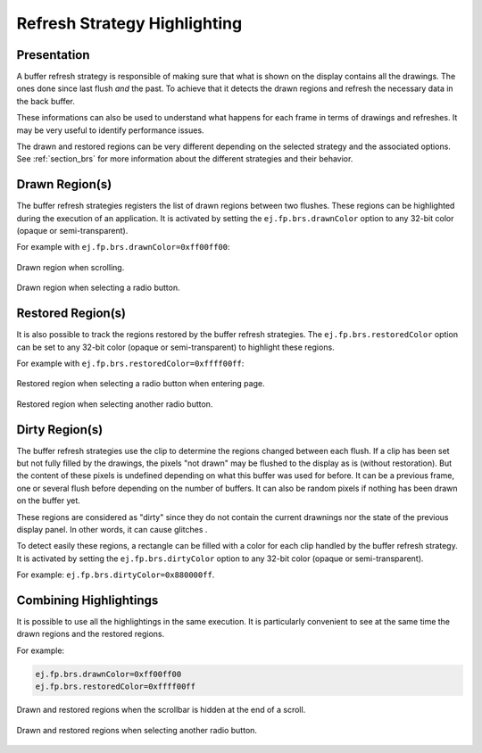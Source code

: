 .. _refresh_strategy_highlighting:

Refresh Strategy Highlighting
=============================

Presentation
------------

A buffer refresh strategy is responsible of making sure that what is shown on the display contains all the drawings.
The ones done since last flush *and* the past.
To achieve that it detects the drawn regions and refresh the necessary data in the back buffer.

These informations can also be used to understand what happens for each frame in terms of drawings and refreshes.
It may be very useful to identify performance issues.

The drawn and restored regions can be very different depending on the selected strategy and the associated options.
See :ref:`section_brs` for more information about the different strategies and their behavior.

.. _refresh_drawn_regions:

Drawn Region(s)
---------------

The buffer refresh strategies registers the list of drawn regions between two flushes.
These regions can be highlighted during the execution of an application.
It is activated by setting the ``ej.fp.brs.drawnColor`` option to any 32-bit color (opaque or semi-transparent).

For example with ``ej.fp.brs.drawnColor=0xff00ff00``:

.. figure:: images/highlight_drawn_scroll.png
   :align: center

   Drawn region when scrolling.

.. figure:: images/highlight_drawn_radio.png
   :align: center

   Drawn region when selecting a radio button.

.. _refresh_restored_regions:

Restored Region(s)
------------------

It is also possible to track the regions restored by the buffer refresh strategies.
The ``ej.fp.brs.restoredColor`` option can be set to any 32-bit color (opaque or semi-transparent) to highlight these regions.

For example with ``ej.fp.brs.restoredColor=0xffff00ff``:

.. figure:: images/highlight_restored_radio_full.png
   :align: center

   Restored region when selecting a radio button when entering page.

.. figure:: images/highlight_restored_radio_unique.png
   :align: center

   Restored region when selecting another radio button.

.. _refresh_dirty_regions:

Dirty Region(s)
---------------

The buffer refresh strategies use the clip to determine the regions changed between each flush.
If a clip has been set but not fully filled by the drawings, the pixels "not drawn" may be flushed to the display as is (without restoration).
But the content of these pixels is undefined depending on what this buffer was used for before.
It can be a previous frame, one or several flush before depending on the number of buffers.
It can also be random pixels if nothing has been drawn on the buffer yet.

These regions are considered as "dirty" since they do not contain the current drawnings nor the state of the previous display panel.
In other words, it can cause glitches .

To detect easily these regions, a rectangle can be filled with a color for each clip handled by the buffer refresh strategy.
It is activated by setting the ``ej.fp.brs.dirtyColor`` option to any 32-bit color (opaque or semi-transparent).

For example: ``ej.fp.brs.dirtyColor=0x880000ff``.

Combining Highlightings
-----------------------

It is possible to use all the highlightings in the same execution.
It is particularly convenient to see at the same time the drawn regions and the restored regions.

For example:

.. code-block:: properties

   ej.fp.brs.drawnColor=0xff00ff00
   ej.fp.brs.restoredColor=0xffff00ff

.. figure:: images/highlight_drawn_restored_scroll.png
   :align: center

   Drawn and restored regions when the scrollbar is hidden at the end of a scroll.

.. figure:: images/highlight_drawn_restored_radio.png
   :align: center

   Drawn and restored regions when selecting another radio button.

..
   | Copyright 2024, MicroEJ Corp. Content in this space is free 
   for read and redistribute. Except if otherwise stated, modification 
   is subject to MicroEJ Corp prior approval.
   | MicroEJ is a trademark of MicroEJ Corp. All other trademarks and 
   copyrights are the property of their respective owners.
